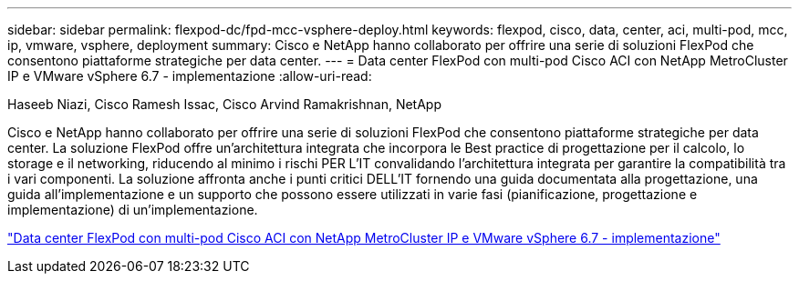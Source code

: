 ---
sidebar: sidebar 
permalink: flexpod-dc/fpd-mcc-vsphere-deploy.html 
keywords: flexpod, cisco, data, center, aci, multi-pod, mcc, ip, vmware, vsphere, deployment 
summary: Cisco e NetApp hanno collaborato per offrire una serie di soluzioni FlexPod che consentono piattaforme strategiche per data center. 
---
= Data center FlexPod con multi-pod Cisco ACI con NetApp MetroCluster IP e VMware vSphere 6.7 - implementazione
:allow-uri-read: 


Haseeb Niazi, Cisco Ramesh Issac, Cisco Arvind Ramakrishnan, NetApp

[role="lead"]
Cisco e NetApp hanno collaborato per offrire una serie di soluzioni FlexPod che consentono piattaforme strategiche per data center. La soluzione FlexPod offre un'architettura integrata che incorpora le Best practice di progettazione per il calcolo, lo storage e il networking, riducendo al minimo i rischi PER L'IT convalidando l'architettura integrata per garantire la compatibilità tra i vari componenti. La soluzione affronta anche i punti critici DELL'IT fornendo una guida documentata alla progettazione, una guida all'implementazione e un supporto che possono essere utilizzati in varie fasi (pianificazione, progettazione e implementazione) di un'implementazione.

link:https://www.cisco.com/c/en/us/td/docs/unified_computing/ucs/UCS_CVDs/flexpod_esxi67_n9k_aci_metrocluster.html["Data center FlexPod con multi-pod Cisco ACI con NetApp MetroCluster IP e VMware vSphere 6.7 - implementazione"^]
